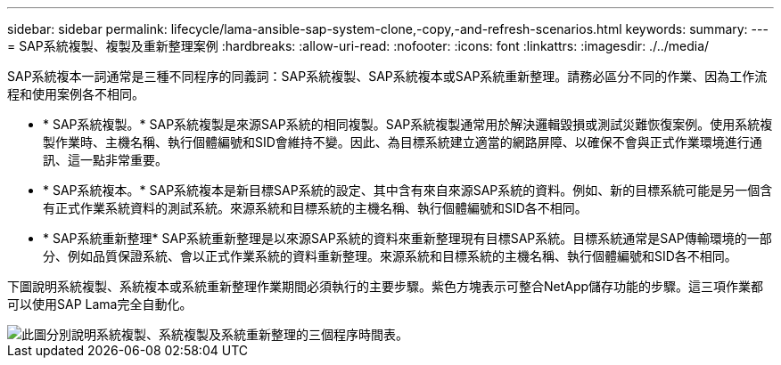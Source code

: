 ---
sidebar: sidebar 
permalink: lifecycle/lama-ansible-sap-system-clone,-copy,-and-refresh-scenarios.html 
keywords:  
summary:  
---
= SAP系統複製、複製及重新整理案例
:hardbreaks:
:allow-uri-read: 
:nofooter: 
:icons: font
:linkattrs: 
:imagesdir: ./../media/


[role="lead"]
SAP系統複本一詞通常是三種不同程序的同義詞：SAP系統複製、SAP系統複本或SAP系統重新整理。請務必區分不同的作業、因為工作流程和使用案例各不相同。

* * SAP系統複製。* SAP系統複製是來源SAP系統的相同複製。SAP系統複製通常用於解決邏輯毀損或測試災難恢復案例。使用系統複製作業時、主機名稱、執行個體編號和SID會維持不變。因此、為目標系統建立適當的網路屏障、以確保不會與正式作業環境進行通訊、這一點非常重要。
* * SAP系統複本。* SAP系統複本是新目標SAP系統的設定、其中含有來自來源SAP系統的資料。例如、新的目標系統可能是另一個含有正式作業系統資料的測試系統。來源系統和目標系統的主機名稱、執行個體編號和SID各不相同。
* * SAP系統重新整理* SAP系統重新整理是以來源SAP系統的資料來重新整理現有目標SAP系統。目標系統通常是SAP傳輸環境的一部分、例如品質保證系統、會以正式作業系統的資料重新整理。來源系統和目標系統的主機名稱、執行個體編號和SID各不相同。


下圖說明系統複製、系統複本或系統重新整理作業期間必須執行的主要步驟。紫色方塊表示可整合NetApp儲存功能的步驟。這三項作業都可以使用SAP Lama完全自動化。

image::lama-ansible-image1.png[此圖分別說明系統複製、系統複製及系統重新整理的三個程序時間表。]
